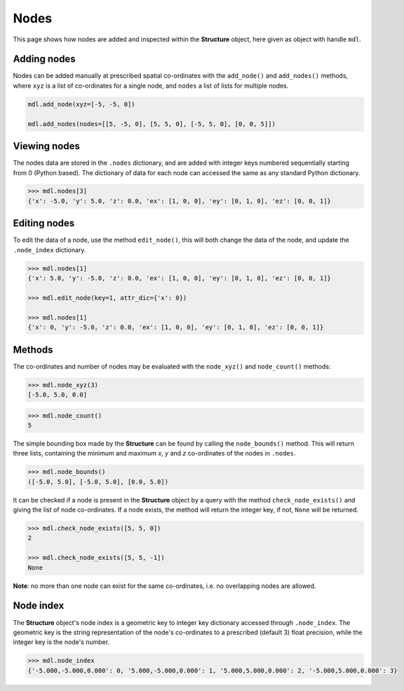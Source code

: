 ********************************************************************************
Nodes
********************************************************************************


This page shows how nodes are added and inspected within the **Structure** object, here given as object with handle ``mdl``.

.. .. contents::


============
Adding nodes
============

Nodes can be added manually at prescribed spatial co-ordinates with the ``add_node()`` and ``add_nodes()`` methods, where ``xyz`` is a list of co-ordinates for a single node, and ``nodes`` a list of lists for multiple nodes.

.. code-block:: python

   mdl.add_node(xyz=[-5, -5, 0])

   mdl.add_nodes(nodes=[[5, -5, 0], [5, 5, 0], [-5, 5, 0], [0, 0, 5]])


=============
Viewing nodes
=============

The nodes data are stored in the ``.nodes`` dictionary, and are added with integer keys numbered sequentially starting from 0 (Python based). The dictionary of data for each node can accessed the same as any standard Python dictionary.

.. code-block:: python

   >>> mdl.nodes[3]
   {'x': -5.0, 'y': 5.0, 'z': 0.0, 'ex': [1, 0, 0], 'ey': [0, 1, 0], 'ez': [0, 0, 1]}


=============
Editing nodes
=============

To edit the data of a node, use the method ``edit_node()``, this will both change the data of the node, and update the ``.node_index`` dictionary.

.. code-block:: python

  >>> mdl.nodes[1]
  {'x': 5.0, 'y': -5.0, 'z': 0.0, 'ex': [1, 0, 0], 'ey': [0, 1, 0], 'ez': [0, 0, 1]}

  >>> mdl.edit_node(key=1, attr_dic={'x': 0})

  >>> mdl.nodes[1]
  {'x': 0, 'y': -5.0, 'z': 0.0, 'ex': [1, 0, 0], 'ey': [0, 1, 0], 'ez': [0, 0, 1]}


=======
Methods
=======

The co-ordinates and number of nodes may be evaluated with the ``node_xyz()`` and ``node_count()`` methods:

.. code-block:: python

   >>> mdl.node_xyz(3)
   [-5.0, 5.0, 0.0]

.. code-block:: python

   >>> mdl.node_count()
   5

The simple bounding box made by the **Structure** can be found by calling the ``node_bounds()`` method. This will return three lists, containing the minimum and maximum `x`, `y` and `z` co-ordinates of the nodes in ``.nodes``.

.. code-block:: python

    >>> mdl.node_bounds()
    ([-5.0, 5.0], [-5.0, 5.0], [0.0, 5.0])

It can be checked if a node is present in the **Structure** object by a query with the method ``check_node_exists()`` and giving the list of node co-ordinates. If a node exists, the method will return the integer key, if not, ``None`` will be returned.

.. code-block:: python

   >>> mdl.check_node_exists([5, 5, 0])
   2

   >>> mdl.check_node_exists([5, 5, -1])
   None

**Note**: no more than one node can exist for the same co-ordinates, i.e. no overlapping nodes are allowed.


==========
Node index
==========

The **Structure** object's node index is a geometric key to integer key dictionary accessed through ``.node_index``. The geometric key is the string representation of the node's co-ordinates to a prescribed (default 3) float precision, while the integer key is the node's number.

.. code-block:: python

   >>> mdl.node_index
   {'-5.000,-5.000,0.000': 0, '5.000,-5.000,0.000': 1, '5.000,5.000,0.000': 2, '-5.000,5.000,0.000': 3}
